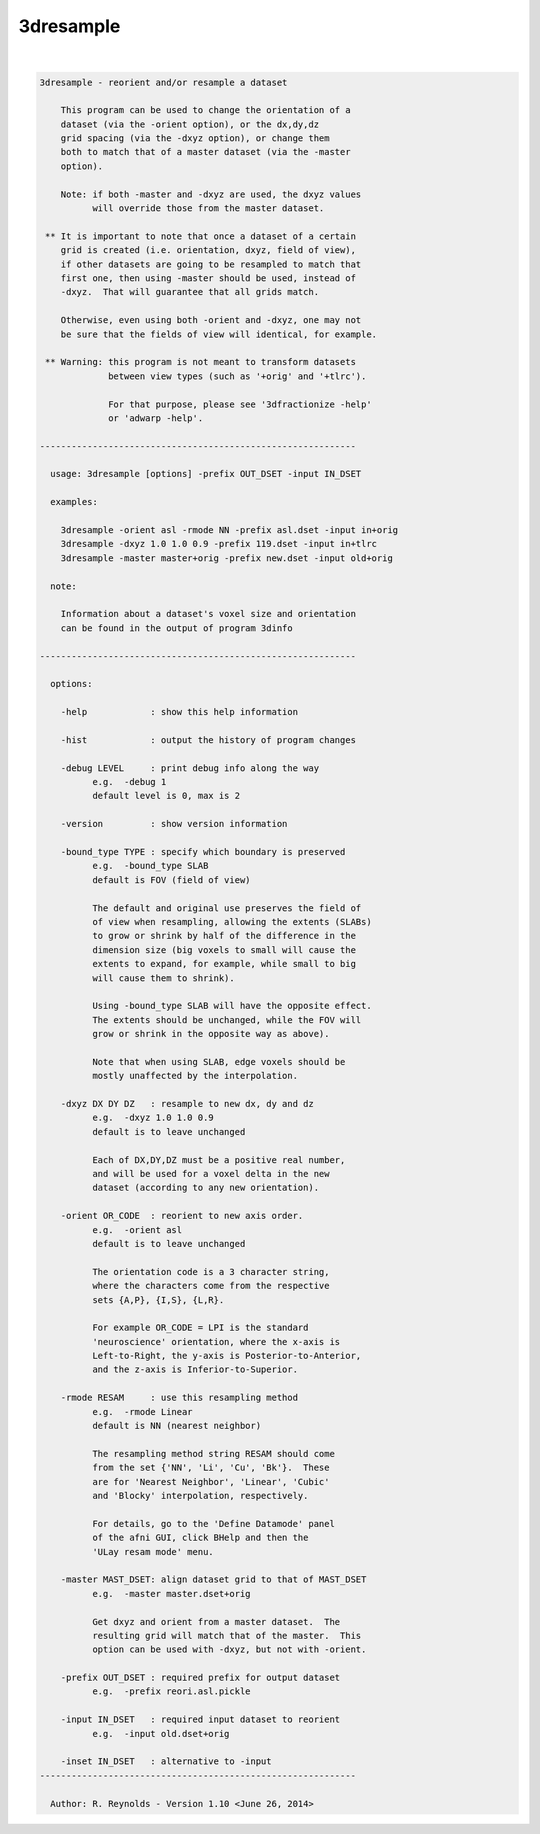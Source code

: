 **********
3dresample
**********

.. _3dresample:

.. contents:: 
    :depth: 4 

| 

.. code-block:: none

    
    3dresample - reorient and/or resample a dataset
    
        This program can be used to change the orientation of a
        dataset (via the -orient option), or the dx,dy,dz
        grid spacing (via the -dxyz option), or change them
        both to match that of a master dataset (via the -master
        option).
    
        Note: if both -master and -dxyz are used, the dxyz values
              will override those from the master dataset.
    
     ** It is important to note that once a dataset of a certain
        grid is created (i.e. orientation, dxyz, field of view),
        if other datasets are going to be resampled to match that
        first one, then using -master should be used, instead of
        -dxyz.  That will guarantee that all grids match.
    
        Otherwise, even using both -orient and -dxyz, one may not
        be sure that the fields of view will identical, for example.
    
     ** Warning: this program is not meant to transform datasets
                 between view types (such as '+orig' and '+tlrc').
    
                 For that purpose, please see '3dfractionize -help'
                 or 'adwarp -help'.
    
    ------------------------------------------------------------
    
      usage: 3dresample [options] -prefix OUT_DSET -input IN_DSET
    
      examples:
    
        3dresample -orient asl -rmode NN -prefix asl.dset -input in+orig
        3dresample -dxyz 1.0 1.0 0.9 -prefix 119.dset -input in+tlrc
        3dresample -master master+orig -prefix new.dset -input old+orig
    
      note:
    
        Information about a dataset's voxel size and orientation
        can be found in the output of program 3dinfo
    
    ------------------------------------------------------------
    
      options: 
    
        -help            : show this help information
    
        -hist            : output the history of program changes
    
        -debug LEVEL     : print debug info along the way
              e.g.  -debug 1
              default level is 0, max is 2
    
        -version         : show version information
    
        -bound_type TYPE : specify which boundary is preserved
              e.g.  -bound_type SLAB
              default is FOV (field of view)
    
              The default and original use preserves the field of
              of view when resampling, allowing the extents (SLABs)
              to grow or shrink by half of the difference in the
              dimension size (big voxels to small will cause the
              extents to expand, for example, while small to big
              will cause them to shrink).
    
              Using -bound_type SLAB will have the opposite effect.
              The extents should be unchanged, while the FOV will
              grow or shrink in the opposite way as above).
    
              Note that when using SLAB, edge voxels should be
              mostly unaffected by the interpolation.
    
        -dxyz DX DY DZ   : resample to new dx, dy and dz
              e.g.  -dxyz 1.0 1.0 0.9
              default is to leave unchanged
    
              Each of DX,DY,DZ must be a positive real number,
              and will be used for a voxel delta in the new
              dataset (according to any new orientation).
    
        -orient OR_CODE  : reorient to new axis order.
              e.g.  -orient asl
              default is to leave unchanged
    
              The orientation code is a 3 character string,
              where the characters come from the respective
              sets {A,P}, {I,S}, {L,R}.
    
              For example OR_CODE = LPI is the standard
              'neuroscience' orientation, where the x-axis is
              Left-to-Right, the y-axis is Posterior-to-Anterior,
              and the z-axis is Inferior-to-Superior.
    
        -rmode RESAM     : use this resampling method
              e.g.  -rmode Linear
              default is NN (nearest neighbor)
    
              The resampling method string RESAM should come
              from the set {'NN', 'Li', 'Cu', 'Bk'}.  These
              are for 'Nearest Neighbor', 'Linear', 'Cubic'
              and 'Blocky' interpolation, respectively.
    
              For details, go to the 'Define Datamode' panel
              of the afni GUI, click BHelp and then the
              'ULay resam mode' menu.
    
        -master MAST_DSET: align dataset grid to that of MAST_DSET
              e.g.  -master master.dset+orig
    
              Get dxyz and orient from a master dataset.  The
              resulting grid will match that of the master.  This
              option can be used with -dxyz, but not with -orient.
    
        -prefix OUT_DSET : required prefix for output dataset
              e.g.  -prefix reori.asl.pickle
    
        -input IN_DSET   : required input dataset to reorient
              e.g.  -input old.dset+orig
    
        -inset IN_DSET   : alternative to -input
    ------------------------------------------------------------
    
      Author: R. Reynolds - Version 1.10 <June 26, 2014>
